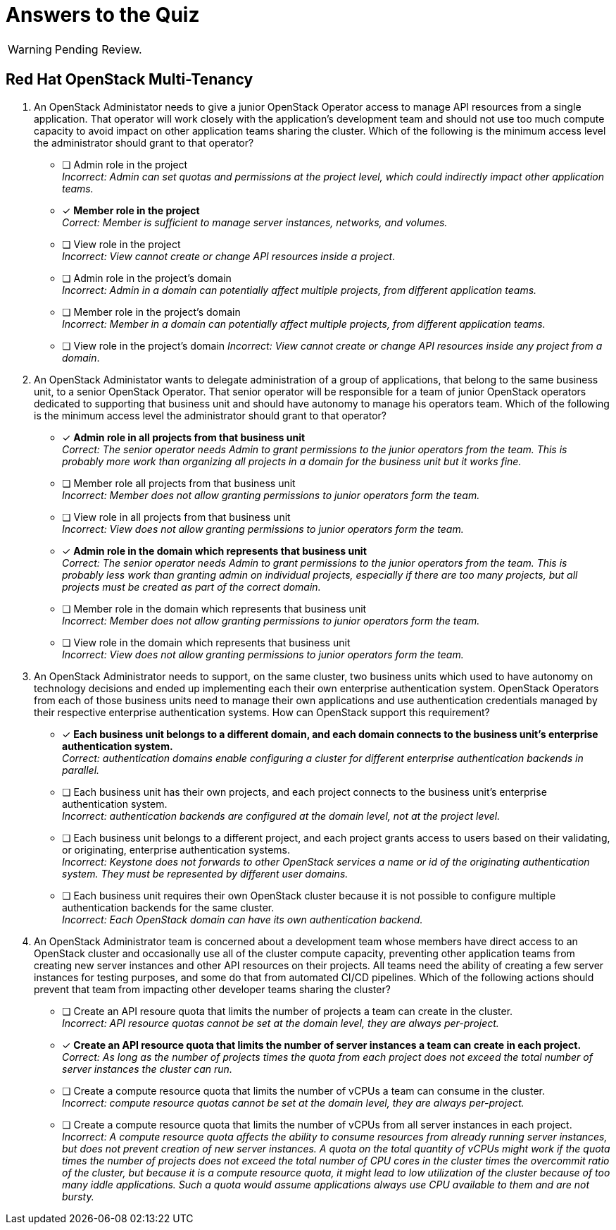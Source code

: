 = Answers to the Quiz

WARNING: Pending Review.

== Red Hat OpenStack Multi-Tenancy

1. An OpenStack Administator needs to give a junior OpenStack Operator access to manage API resources from a single application. That operator will work closely with the application's development team and should not use too much compute capacity to avoid impact on other application teams sharing the cluster. Which of the following is the minimum access level the administrator should grant to that operator?

* [ ] Admin role in the project +
_Incorrect: Admin can set quotas and permissions at the project level, which could indirectly impact other application teams._

* [x] *Member role in the project* +
_Correct: Member is sufficient to manage server instances, networks, and volumes._

* [ ] View role in the project +
_Incorrect: View cannot create or change API resources inside a project_.

* [ ] Admin role in the project's domain +
_Incorrect: Admin in a domain can potentially affect multiple projects, from different application teams._

* [ ] Member role in the project's domain +
_Incorrect: Member in a domain can potentially affect multiple projects, from different application teams._

* [ ] View role in the project's domain
_Incorrect: View cannot create or change API resources inside any project from a domain_.

2. An OpenStack Administator wants to delegate administration of a group of applications, that belong to the same business unit, to a senior OpenStack Operator. That senior operator will be responsible for a team of junior OpenStack operators dedicated to supporting that business unit and should have autonomy to manage his operators team. Which of the following is the minimum access level the administrator should grant to that operator?

* [x] *Admin role in all projects from that business unit* +
_Correct: The senior operator needs Admin to grant permissions to the junior operators from the team. This is probably more work than organizing all projects in a domain for the business unit but it works fine._

* [ ] Member role all projects from that business unit +
_Incorrect: Member does not allow granting permissions to junior operators form the team._

* [ ] View role in all projects from that business unit +
_Incorrect: View does not allow granting permissions to junior operators form the team._

* [x] *Admin role in the domain which represents that business unit* +
_Correct: The senior operator needs Admin to grant permissions to the junior operators from the team. This is probably less work than granting admin on individual projects, especially if there are too many projects, but all projects must be created as part of the correct domain._

* [ ] Member role in the domain which represents that business unit +
_Incorrect: Member does not allow granting permissions to junior operators form the team._

* [ ] View role in the domain which represents that business unit +
_Incorrect: View does not allow granting permissions to junior operators form the team._

3. An OpenStack Administrator needs to support, on the same cluster, two business units which used to have autonomy on technology decisions and ended up implementing each their own enterprise authentication system. OpenStack Operators from each of those business units need to manage their own applications and use authentication credentials managed by their respective enterprise authentication systems. How can OpenStack support this requirement?

* [x] *Each business unit belongs to a different domain, and each domain connects to the business unit's enterprise authentication system.* +
_Correct: authentication domains enable configuring a cluster for different enterprise authentication backends in parallel._

* [ ] Each business unit has their own projects, and each project connects to the business unit's enterprise authentication system. +
_Incorrect: authentication backends are configured at the domain level, not at the project level._

* [ ] Each business unit belongs to a different project, and each project grants access to users based on their validating, or originating, enterprise authentication systems. +
_Incorrect: Keystone does not forwards to other OpenStack services a name or id of the originating authentication system. They must be represented by different user domains._

* [ ] Each business unit requires their own OpenStack cluster because it is not possible to configure multiple authentication backends for the same cluster. +
_Incorrect: Each OpenStack domain can have its own authentication backend._

4. An OpenStack Administrator team is concerned about a development team whose members have direct access to an OpenStack cluster and occasionally use all of the cluster compute capacity, preventing other application teams from creating new server instances and other API resources on their projects. All teams need the ability of creating a few server instances for testing purposes, and some do that from automated CI/CD pipelines. Which of the following actions should prevent that team from impacting other developer teams sharing the cluster?

* [ ] Create an API resoure quota that limits the number of projects a team can create in the cluster. +
_Incorrect: API resource quotas cannot be set at the domain level, they are always per-project._

* [x] *Create an API resource quota that limits the number of server instances a team can create in each project.* +
_Correct: As long as the number of projects times the quota from each project does not exceed the total number of server instances the cluster can run._

* [ ] Create a compute resource quota that limits the number of vCPUs a team can consume in the cluster. +
_Incorrect: compute resource quotas cannot be set at the domain level, they are always per-project._

* [ ] Create a compute resource quota that limits the number of vCPUs from all server instances in each project. +
_Incorrect: A compute resource quota affects the ability to consume resources from already running server instances, but does not prevent creation of new server instances. A quota on the total quantity of vCPUs might work if the quota times the number of projects does not exceed the total number of CPU cores in the cluster times the overcommit ratio of the cluster, but because it is a compute resource quota, it might lead to low utilization of the cluster because of too many iddle applications. Such a quota would assume applications always use CPU available to them and are not bursty._
